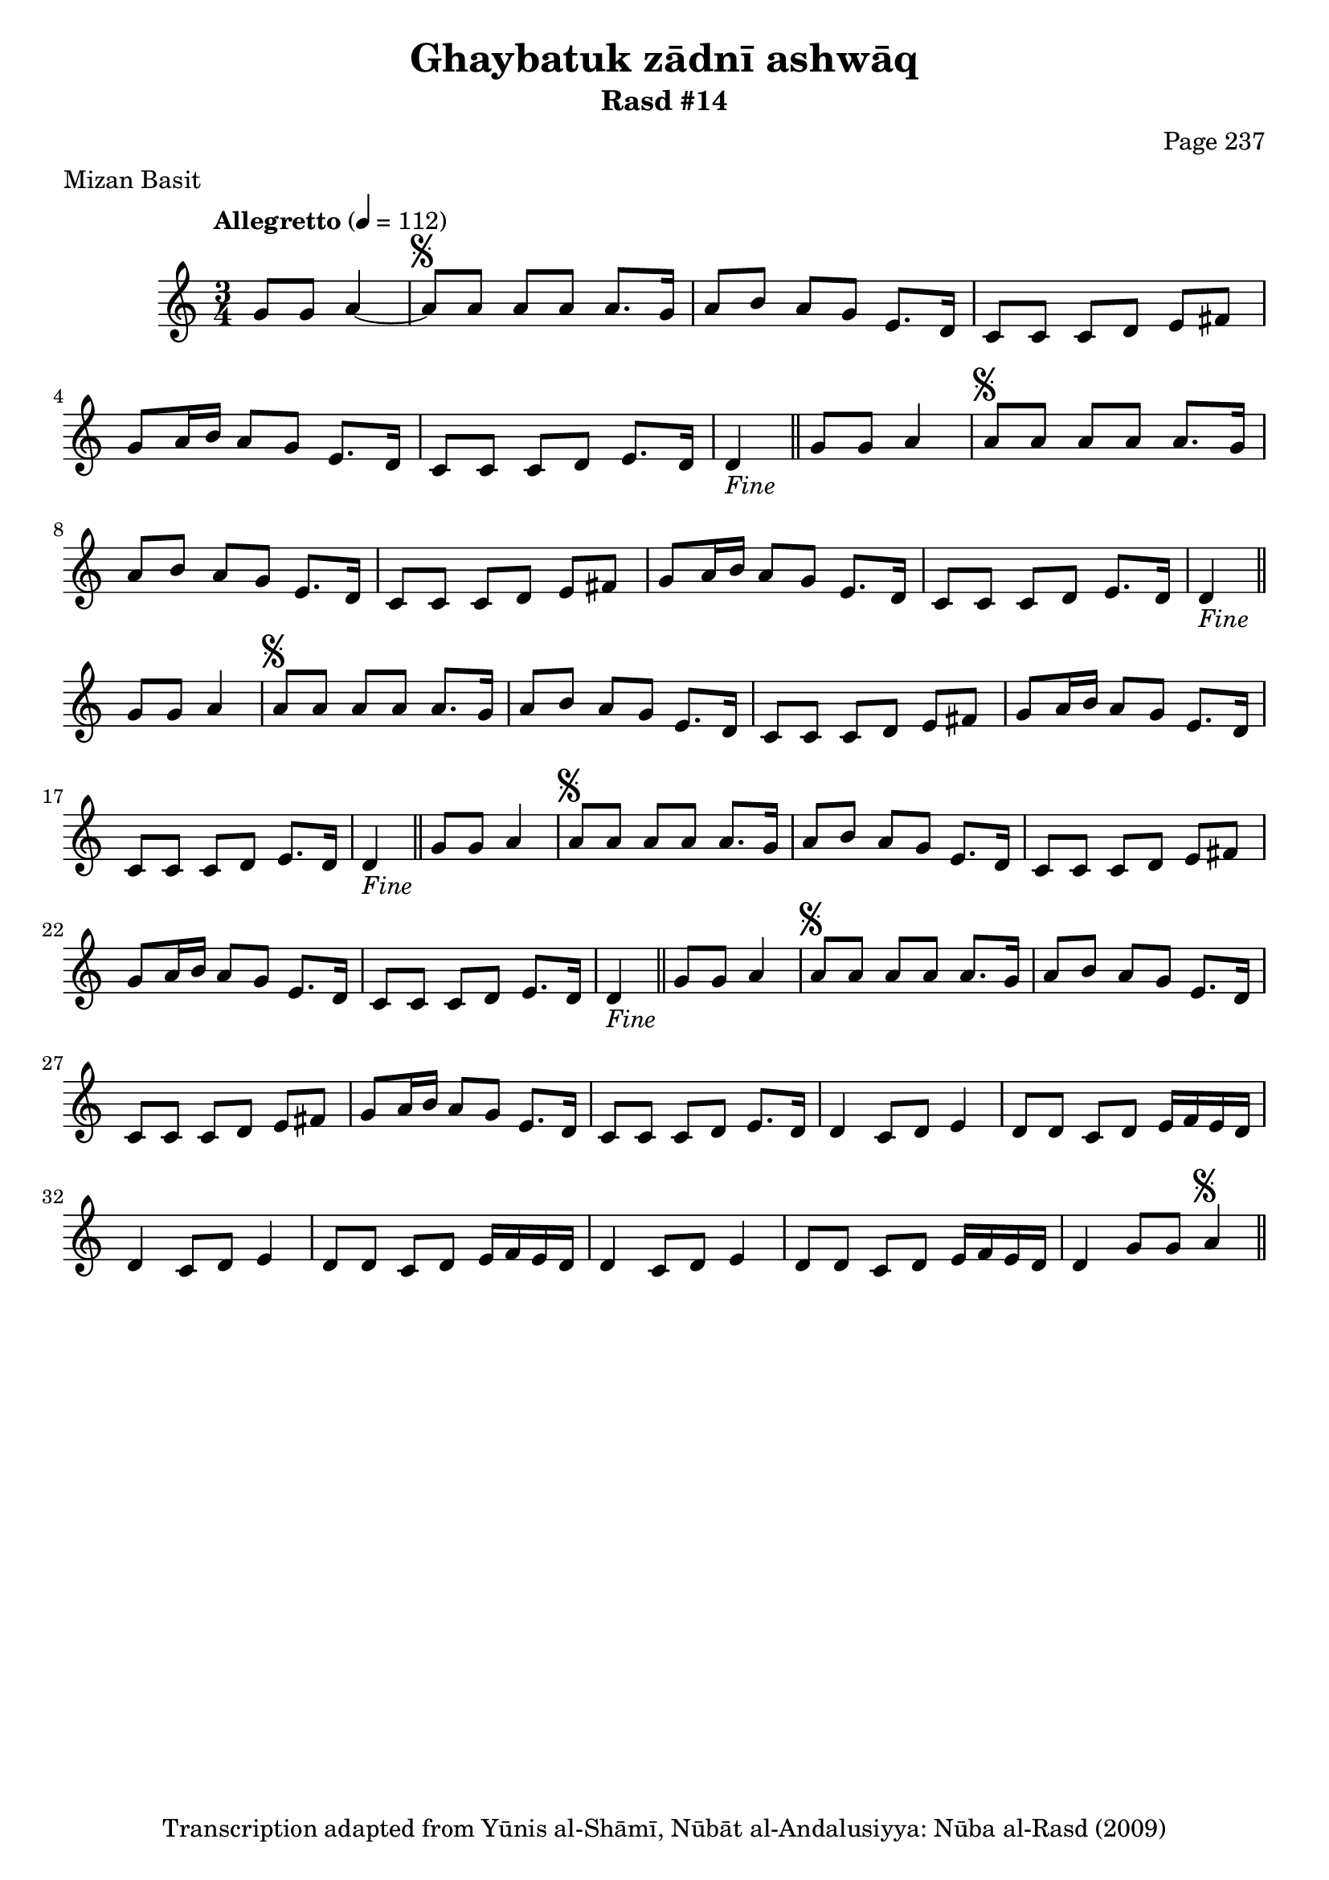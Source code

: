 \version "2.18.2"

\header {
	title = "Ghaybatuk zādnī ashwāq"
	subtitle = "Rasd #14"
	composer = "Page 237"
	meter = "Mizan Basit"
	copyright = "Transcription adapted from Yūnis al-Shāmī, Nūbāt al-Andalusiyya: Nūba al-Rasd (2009)"
	tagline = ""
}

% VARIABLES

db = \bar "!"
dc = \markup { \right-align { \italic { "D.C. al Fine" } } }
ds = \markup { \right-align { \italic { "D.S. al Fine" } } }
dsalcoda = \markup { \right-align { \italic { "D.S. al Coda" } } }
dcalcoda = \markup { \right-align { \italic { "D.C. al Coda" } } }
fine = \markup { \italic { "Fine" } }
incomplete = \markup { \right-align "Incomplete: missing pages in scan. Following number is likely also missing" }
continue = \markup { \center-align "Continue..." }
segno = \markup { \musicglyph #"scripts.segno" }
coda = \markup { \musicglyph #"scripts.coda" }
error = \markup { { "Wrong number of beats in score" } }
repeaterror = \markup { { "Score appears to be missing repeat" } }
accidentalerror = \markup { { "Unclear accidentals" } }

% TRANSCRIPTION

\score {
	\relative d' {
		\clef "treble"
		\key c \major
		\time 3/4
			\set Timing.beamExceptions = #'()
			\set Timing.baseMoment = #(ly:make-moment 1/4)
			\set Timing.beatStructure = #'(1 1 1)
		\tempo "Allegretto" 4 = 112

		\partial 2

		g8 g a4~ |

		\repeat unfold 5 {

			a8^\segno a a a a8. g16 |
			a8 b a g e8. d16 |
			c8 c c d e fis |
			g a16 b a8 g e8. d16 |
			c8 c c d e8. d16 |

		}

		\alternative {
			{ d4_\fine \bar "||" g8 g a4 | }
			{ d,4 c8 d e4 | }
		}

		\repeat unfold 2 {

			d8 d c d e16 f e d |

		}

		\alternative {
			{ d4 c8 d e4 | }
			{ d4 c8 d e4 |}
		}

		d8 d c d e16 f e d |
		d4 g8 g a4^\segno \bar "||" |

	}
	\layout {}
	\midi {}
}
